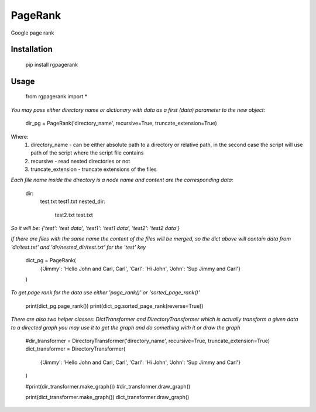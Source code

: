 PageRank
========

Google page rank

Installation
------------

    pip install rgpagerank


Usage
-----

    from rgpagerank import *

`You may pass either directory name or dictionary with data as a first (data) parameter to the new object:`


    dir_pg = PageRank('directory_name', recursive=True, truncate_extension=True)


Where:
    1. directory_name - can be either absolute path to a directory or relative path, in the second case the script will use path of the script where the script file contains
    2. recursive - read nested directories or not
    3. truncate_extension - truncate extensions of the files

`Each file name inside the directory is a node name and content are the corresponding data:`

    dir:
        test.txt
        test1.txt
        nested_dir:
            test2.txt
            test.txt

`So it will be: {'test': 'test data', 'test1': 'test1 data', 'test2': 'test2 data'}`

`If there are files with the same name the content of the files will be merged, so the dict above will contain
data from 'dir/test.txt' and 'dir/nested_dir/test.txt' for the 'test' key`

    dict_pg = PageRank(
        {'Jimmy': 'Hello John and Carl, Carl', 'Carl': 'Hi John', 'John': 'Sup Jimmy and Carl'}
    )

`To get page rank for the data use either 'page_rank()' or 'sorted_page_rank()'`

    print(dict_pg.page_rank())
    print(dict_pg.sorted_page_rank(reverse=True))

`There are also two helper classes: DictTransformer and DirectoryTransformer which is actually transform a given data
to a directed graph you may use it to get the graph and do something with it or draw the graph`

    #dir_transformer = DirectoryTransformer('directory_name', recursive=True, truncate_extension=True)
    dict_transformer = DirectoryTransformer(
        {'Jimmy': 'Hello John and Carl, Carl', 'Carl': 'Hi John', 'John': 'Sup Jimmy and Carl'}
    )

    #print(dir_transformer.make_graph())
    #dir_transformer.draw_graph()

    print(dict_transformer.make_graph())
    dict_transformer.draw_graph()

